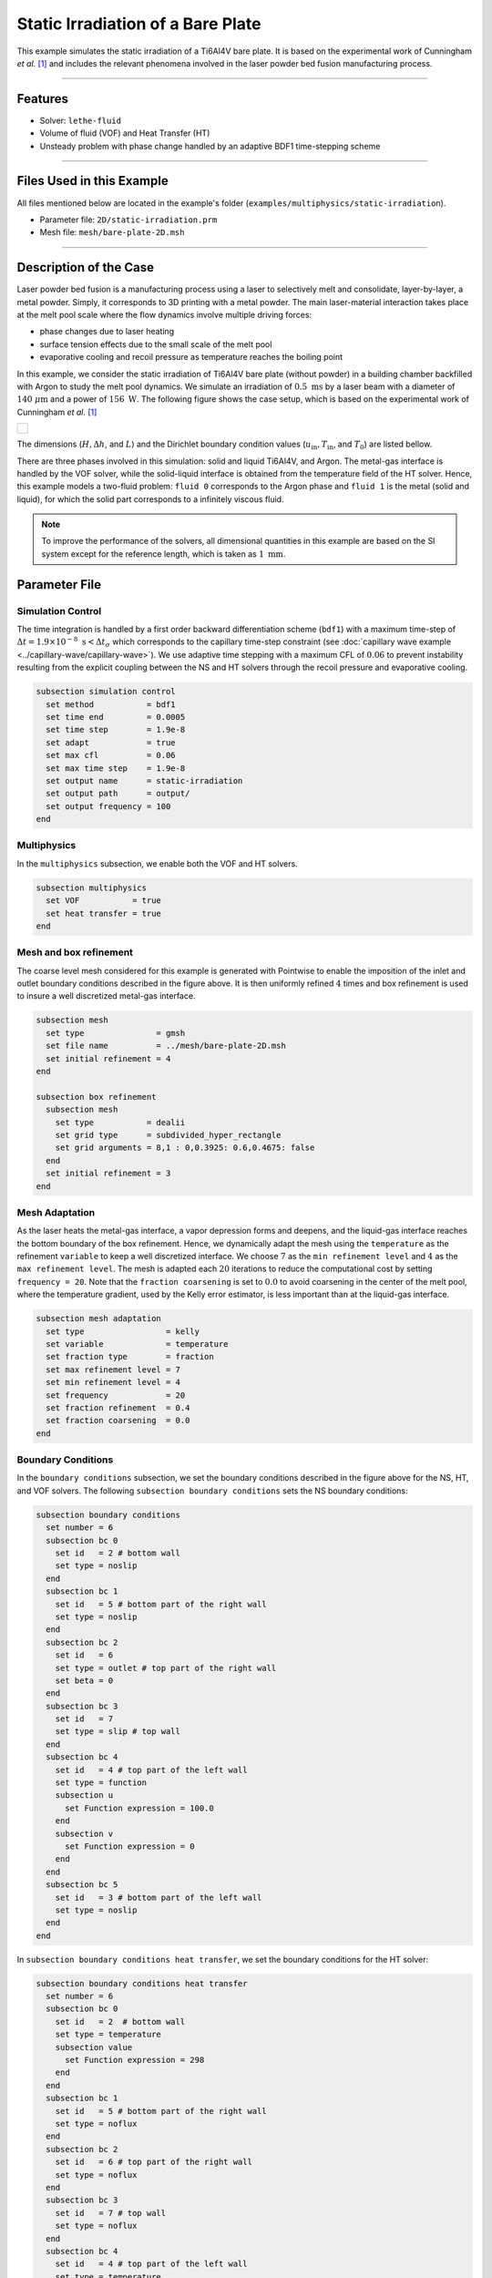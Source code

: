 ===================================
Static Irradiation of a Bare Plate
===================================

This example simulates the static irradiation of a Ti6Al4V bare plate. It is based on the experimental work of Cunningham *et al.* [#cunningham2019]_ and includes the relevant phenomena involved in the laser powder bed fusion manufacturing process. 

****

--------
Features
--------

- Solver: ``lethe-fluid`` 
- Volume of fluid (VOF) and Heat Transfer (HT)
- Unsteady problem with phase change handled by an adaptive BDF1 time-stepping scheme

****

---------------------------
Files Used in this Example
---------------------------

All files mentioned below are located in the example's folder (``examples/multiphysics/static-irradiation``).

- Parameter file: ``2D/static-irradiation.prm``
- Mesh file: ``mesh/bare-plate-2D.msh``

****

-----------------------
Description of the Case
-----------------------

Laser powder bed fusion is a manufacturing process using a laser to selectively melt and consolidate, layer-by-layer, a metal powder. Simply, it corresponds to 3D printing with a metal powder. The main laser-material interaction takes place at the melt pool scale where the flow dynamics involve multiple driving forces:

- phase changes due to laser heating
- surface tension effects due to the small scale of the melt pool
- evaporative cooling and recoil pressure as temperature reaches the boiling point

In this example, we consider the static irradiation of Ti6Al4V bare plate (without powder) in a building chamber backfilled with Argon to study the melt pool dynamics. We simulate an irradiation of :math:`0.5 \;\text{ms}` by a laser beam with a diameter of :math:`140\;\mu\text{m}` and a power of :math:`156\;\text{W}`. The following figure shows the case setup, which is based on the experimental work of Cunningham *et al.* [#cunningham2019]_ 

+-------------------------------------------------------------------------------------------------------------------+
|  .. figure:: images/new-benchmark.png                                                                             |
|     :align: center                                                                                                |
|     :width: 620                                                                                                   |
|     :name: Case setup                                                                                             |
|                                                                                                                   |
+-------------------------------------------------------------------------------------------------------------------+

The dimensions (:math:`H, \Delta h`, and :math:`L`) and the Dirichlet boundary condition values (:math:`u_{\text{in}}, T_\text{in}`, and :math:`T_\text{0}`) are listed bellow.

+---------------------------+---------------------------+----------------------------+-----------------------------+
| Parameter                 | Value                     | Parameter                  | Value                       |
+---------------------------+---------------------------+----------------------------+-----------------------------+
| :math:`H`                 | :math:`170\;\mu\text{m}`  | :math:`u_{\text{in}}`| :math:`0.1\;\text{m s}^{-1}`|
+---------------------------+---------------------------+----------------------------+-----------------------------+
| :math:`\Delta h`          | :math:`20\;\mu\text{m}`   | :math:`T_{\text{in}}`      | :math:`298\;\text{K}`       |
+---------------------------+---------------------------+----------------------------+-----------------------------+
| :math:`L`                 | :math:`600\;\mu\text{m}`  | :math:`T_{\text{0}}`       | :math:`298\;\text{K}`       |
+---------------------------+---------------------------+----------------------------+-----------------------------+

There are three phases involved in this simulation: solid and liquid Ti6Al4V, and Argon. The metal-gas interface is handled by the VOF solver, while the solid-liquid interface is obtained from the temperature field of the HT solver. Hence, this example models a two-fluid problem: ``fluid 0`` corresponds to the Argon phase and ``fluid 1`` is the metal (solid and liquid), for which the solid part corresponds to a infinitely viscous fluid. 

.. note::
  To improve the performance of the solvers, all dimensional quantities in this example are based on the SI system except for the reference length, which is taken as :math:`1\;\text{mm}`.
    
--------------
Parameter File
--------------

Simulation Control
~~~~~~~~~~~~~~~~~~

The time integration is handled by a first order backward differentiation scheme (``bdf1``) with a maximum time-step of :math:`\Delta t = 1.9 \times 10^{-8} \; \text{s} < \Delta t_\sigma` which corresponds to the capillary time-step constraint (see :doc:`capillary wave example <../capillary-wave/capillary-wave>`). We use adaptive time stepping with a maximum CFL of :math:`0.06` to prevent instability resulting from the explicit coupling between the NS and HT solvers through the recoil pressure and evaporative cooling. 

.. code-block:: text

    subsection simulation control
      set method           = bdf1
      set time end         = 0.0005
      set time step        = 1.9e-8
      set adapt            = true
      set max cfl          = 0.06
      set max time step    = 1.9e-8
      set output name      = static-irradiation
      set output path      = output/
      set output frequency = 100
    end
    
Multiphysics
~~~~~~~~~~~~

In the ``multiphysics`` subsection, we enable both the VOF and HT solvers.

.. code-block:: text

    subsection multiphysics
      set VOF           = true
      set heat transfer = true
    end
    
Mesh and box refinement
~~~~~~~~~~~~~~~~~~~~~~~

The coarse level mesh considered for this example is generated with Pointwise to enable the imposition of the inlet and outlet boundary conditions described in the figure above. It is then uniformly refined :math:`4` times and box refinement is used to insure a well discretized metal-gas interface.

.. code-block:: text

    subsection mesh
      set type               = gmsh
      set file name          = ../mesh/bare-plate-2D.msh
      set initial refinement = 4
    end

    subsection box refinement
      subsection mesh
        set type           = dealii
        set grid type      = subdivided_hyper_rectangle
        set grid arguments = 8,1 : 0,0.3925: 0.6,0.4675: false
      end
      set initial refinement = 3
    end

Mesh Adaptation
~~~~~~~~~~~~~~~

As the laser heats the metal-gas interface, a vapor depression forms and deepens, and the liquid-gas interface reaches the bottom boundary of the box refinement. Hence, we dynamically adapt the mesh using the ``temperature`` as the refinement ``variable`` to keep a well discretized interface. We choose :math:`7` as the ``min refinement level`` and :math:`4` as the ``max refinement level``. The mesh is adapted each :math:`20` iterations to reduce the computational cost by setting ``frequency = 20``. Note that the ``fraction coarsening`` is set to :math:`0.0` to avoid coarsening in the center of the melt pool, where the temperature gradient, used by the Kelly error estimator, is less important than at the liquid-gas interface.

.. code-block:: text

    subsection mesh adaptation
      set type                 = kelly
      set variable             = temperature
      set fraction type        = fraction
      set max refinement level = 7
      set min refinement level = 4
      set frequency            = 20
      set fraction refinement  = 0.4
      set fraction coarsening  = 0.0
    end
    
Boundary Conditions
~~~~~~~~~~~~~~~~~~~

In the ``boundary conditions`` subsection, we set the boundary conditions described in the figure above for the NS, HT, and VOF solvers. The following ``subsection boundary conditions`` sets the NS boundary conditions:

.. code-block:: text

    subsection boundary conditions
      set number = 6
      subsection bc 0
        set id   = 2 # bottom wall
        set type = noslip
      end
      subsection bc 1
        set id   = 5 # bottom part of the right wall
        set type = noslip
      end
      subsection bc 2
        set id   = 6
        set type = outlet # top part of the right wall
        set beta = 0
      end
      subsection bc 3
        set id   = 7
        set type = slip # top wall
      end
      subsection bc 4
        set id   = 4 # top part of the left wall
        set type = function
        subsection u
          set Function expression = 100.0
        end
        subsection v
          set Function expression = 0
        end
      end
      subsection bc 5
        set id   = 3 # bottom part of the left wall
        set type = noslip
      end
    end
    
In ``subsection boundary conditions heat transfer``, we set the boundary conditions for the HT solver:

.. code-block:: text

    subsection boundary conditions heat transfer
      set number = 6
      subsection bc 0
        set id   = 2  # bottom wall
        set type = temperature
        subsection value
          set Function expression = 298
        end
      end
      subsection bc 1
        set id   = 5 # bottom part of the right wall
        set type = noflux
      end
      subsection bc 2
        set id   = 6 # top part of the right wall
        set type = noflux
      end
      subsection bc 3
        set id   = 7 # top wall
        set type = noflux
      end
      subsection bc 4
        set id   = 4 # top part of the left wall
        set type = temperature
        subsection value
          set Function expression = 298
        end
      end
      subsection bc 5
        set id   = 3 # bottom part of the left wall
        set type = noflux
      end
    end

.. note::
  
  We recover the ``id`` of each boundary at the end of the mesh file generated with Pointwise (``mesh/bare-plate-2D.msh``):

  .. code-block:: text

      $PhysicalNames
      6
      1 2 "bottom"
      1 3 "left_bottom"
      1 4 "left_top"
      1 5 "right_bottom"
      1 6 "right_top"
      1 7 "top"
      $EndPhysicalNames

  Here, the ``id`` corresponds to the second column and we identify the corresponding boundary in the domain with the description given in the third column.
    
For the sake of brevity, we leave out the ``subsection boundary conditions VOF`` because they all corresponds to no flux boundary conditions (``none``). However, in the example's parameter file, all boundary conditions are defined.  

Initial Conditions
~~~~~~~~~~~~~~~~~~

In the ``initial conditions`` subsection, we set the initial condition for all the solvers:

- NS intial conditions are :math:`0.0` for both velocity components and for the pressure
- HT intial condition corresponds to a uniform temperature :math:`T_\text{0} = 298\;\text{K}`
- VOF intial condition allows us to described the metal and gas phases. The bottom part of the domain (:math:`y<430\;\mu\text{m}`) corresponds to the Ti6Al4V metal phase (``fluid 1``), while Argon (``fluid 0``) fills the top part.

.. code-block:: text

    subsection initial conditions
      set type = nodal
      subsection uvwp
        set Function expression = 0; 0; 0
      end
      subsection temperature
        set Function expression = 298
      end
      subsection VOF
        set Function expression = if (y<0.43 , 1, 0)
      end
    end

Physical Properties
~~~~~~~~~~~~~~~~~~~~

The ``physical properties`` subsection sets the material properties for the metal and gas phase. It is in this subsection that we activate the phase change by setting the solid and liquid properties for the metal phase, in the same fashion as in the :doc:`Stefan problem <../stefan-problem/stefan-problem>` and :doc:`melting cavity <../melting-cavity/melting-cavity>` examples. However, since we consider an alloy (TI6Al4V), the phase change occurs over a temperature range. Hence, the difference between the ``liquidus temperature`` and ``solidus temperature`` corresponds to the real temperature range in which the solid and liquid TI6Al4V coexist (mushy zone). 

We also set in this subsection the reference surface tension coefficient of the metal-gas interface and its temperature derivative to simulate the Maragoni effect. Here, we consider a linear evolution of the surface tension coefficient with the temperature at the liquid-gas interface, and we neglect its effect at the solid-gas interface to avoid numerical instabilities. This is done by setting ``surface tension model = phase change``. We refer to the parameter guide :doc:`../../../../parameters/cfd/physical_properties` for more details on this model.

.. note::
  To improve the performances of the solvers, all dimensional quantites below are based on the SI system except for the reference length, which is taken as :math:`1\;\text{mm}`.
  
.. code-block:: text

    subsection physical properties
      set number of fluids = 2
      subsection fluid 1
        set density              = 4.42e-6
        set thermal conductivity = 2.88e4

        set thermal expansion model = phase_change
        set rheological model       = phase_change
        set specific heat model     = phase_change

        subsection phase change
          set liquidus temperature = 1928.0
          set solidus temperature  = 1878.0

          set viscosity liquid = 0.905
          set viscosity solid  = 9.05e4

          set specific heat liquid = 1.126e9
          set specific heat solid  = 0.8e9
          set latent enthalpy      = 2.9e11
        end
      end

      subsection fluid 0
        set density              = 1.784e-9
        set thermal conductivity = 18
        set kinematic viscosity  = 56.1
        set specific heat        = 5.20e8
      end

      set number of material interactions = 1
      subsection material interaction 0
        set type = fluid-fluid
        subsection fluid-fluid interaction
          set first fluid id                              = 0
          set second fluid id                             = 1
          set surface tension model                       = phase change
          set surface tension coefficient                 = 1.52
          set reference state temperature                 = 1928.0
          set temperature-driven surface tension gradient = -5.5e-4
          set liquidus temperature                        = 1928.0
          set solidus temperature                         = 1878.0
        end
      end
    end

Laser parameters
~~~~~~~~~~~~~~~~

We defined the laser heat source in the ``laser parameters`` subsection. In the present example, we are considering the irradiation of a bare plate. Thus, the laser only heats the metal-gas interface and we model this surface heat flux using the ``gaussian_heat_flux_vof_interface`` laser model. We refer to the parameter guide :doc:`../../../../parameters/cfd/laser_heat_source` for more details on this model.

.. code-block:: text

    subsection laser parameters
      set enable           = true
      set type             = gaussian_heat_flux_vof_interface
      set power            = 156e6
      set absorptivity     = 0.35
      set beam radius      = 0.07
      set start time       = 0
      set end time         = 0.002
      set beam orientation = y-
      subsection path
        set Function expression = 0.3; 0.43
      end
    end

The laser is static in the middle of the domain at the metal-gas interface :math:`\vec{x} = [0.3, 0.43]`, hence its ``path`` is independent of the time. Note that the :math:`y` component of the ``path`` is not relevant: the ``gaussian_heat_flux_vof_interface`` model applies the laser heat flux at the metal-gas interface no matter its postion along the :math:`y` axis. This allows us to model the effect of the interface deformation on the surface heat flux.

Evaporation
~~~~~~~~~~~

The cooling and the recoil pressure due to a fast, out of equilibrium, evaporation are driving forces in the energy and momentum balances, respectively. We active both terms in the ``evaporation`` subsection. 

.. code-block:: text

    subsection evaporation
      set evaporation mass flux model = temperature_dependent
      set enable evaporative cooling  = true
      set enable recoil pressure      = true
      
      set evaporation coefficient     = 0.82
      set recoil pressure coefficient = 0.56
      set evaporation latent heat     = 8.9e12
      set molar mass                  = 4.58e-2
      set universal gas constant      = 8.314e6
      set boiling temperature         = 3550.0
      set ambient pressure            = 101.325
    end
    
In this example, we consider the model of Anisimov and Khokhlov [#anisimov1995]_ to compute the evaporative cooling :math:`q_\text{evap}` and the recoil pressure :math:`p_\text{rec}`:

.. math::

    q_\text{evap} = \phi_\text{evap} L_\text{vap} p_\text{sat}\sqrt{\frac{M}{2\pi R}}

.. math::

    p_\text{rec} = \psi_\text{evap} p_\text{sat}

where :math:`\phi_\text{evap}=0.82` and :math:`\psi_\text{evap}=0.56` are the ``evaporation coefficient`` and ``recoil pressure coefficient``, respectively, :math:`L_\text{vap}=8.9\times 10^{6}\;\text{Jkg}^{-1}` is the ``evaporation latent heat``, :math:`M=4.58\times 10^{-2}` is the ``molar mass`` of the metal, :math:`R=8.314\;\text{Jmol K}^{-1}` is the ``universal gas constant`` and :math:`p_\text{sat}` is the saturation pressure. The latter is computed according to:

.. math::

    p_\text{sat} = p_\text{atm}\exp{\left[\frac{L_\text{vap}M}{RT_\text{boil}}\left(1-\frac{T_\text{boil}}{T}\right)\right]}

where :math:`p_\text{atm}=101.325\;\text{kPa}` is the ``ambient pressure``, and :math:`T_\text{boil}=3550\;\text{K}` is the ``boiling temperature``.

Both terms are then applied at the liquid-gas interface using the Continuous Surface Force (CSF) model, as described for the surface tension in :doc:`../../../theory/multiphase/cfd/vof` theory guide.

    
Non-Linear Solver
~~~~~~~~~~~~~~~~~

The parameters for the non-linear system resolution of the three physiscs are set in the ``non-linear solver`` subsection.

.. code-block:: text

    subsection non-linear solver
      subsection fluid dynamics
        set tolerance      = 1e-4
        set max iterations = 20
        set verbosity      = verbose
      end
      subsection heat transfer
        set tolerance      = 100
        set max iterations = 20
        set verbosity      = verbose
      end
      subsection VOF
        set tolerance      = 1e-4
        set max iterations = 20
        set verbosity      = verbose
      end
    end
    
We select the tolerances of the NS and HT non-linear solvers so that the norm of the velocity, pressure and temperature corrections make sense with the order of magnitude of the corresponding solution. For example, we set the tolerance on the residual of the HT solver to ``100``, resulting in a maximal correction of :math:`\text{O}(1\times 10^{-3})` on the temperature, which is :math:`\text{O}(1\times 10^{3})`:

.. code-block:: text

    --------------
    Heat Transfer
    --------------
    Newton iteration: 0  - Residual:  1.985e+07
      -Tolerance of iterative solver is : 1.985e+05
      -Iterative solver took : 2 steps to reach a residual norm of 3.944e+04
    	alpha =      1 res = 1.583e+05	||dT||_L2 =  71.89	||dT||_Linfty = 15.46
    Newton iteration: 1  - Residual:  1.583e+05
      -Tolerance of iterative solver is : 1583
      -Iterative solver took : 2 steps to reach a residual norm of 409.8
    	alpha =      1 res =   1074	||dT||_L2 = 0.3355	||dT||_Linfty = 0.103
    Newton iteration: 2  - Residual:  1074
      -Tolerance of iterative solver is : 10.74
      -Iterative solver took : 2 steps to reach a residual norm of 5.567
    	alpha =      1 res =   5.47	||dT||_L2 = 0.0111	||dT||_Linfty = 0.001807

The linear solver tolerances are set accordingly.

****

-----------------------
Running the Simulation
-----------------------

We call ``lethe-fluid`` to launch the simulation by invoking the following command from the ``2D`` subdirectory:

.. code-block:: text
  :class: copy-button

  mpirun -np 14 lethe-fluid static-irradiation.prm
  
.. warning:: 
    Make sure to compile Lethe in `Release` mode and run in parallel using mpirun.
    This simulation takes :math:`\sim \, 24` hours on :math:`12` processes.

-------
Results
-------

The following video shows on the left the temperature evolution in the metal, and on the right, the phase fraction evolution. We observe the melt pool, delimited by the dark red line, deepening and the formation of the vapor depression at the liquid-gas interface. This is often refered as a keyhole. It is caused by the recoil pressure, resulting from the fast out of equilibrium evaporation, and the Marangoni effect, driving melt alway from the melt pool center. 

.. raw:: html

    <iframe width="700" height="394" src="https://www.youtube.com/embed/6zXlcNbjGRE" title="Static irradiation of the Ti6Al4V bare plate" frameborder="0" allow="accelerometer; autoplay; clipboard-write; encrypted-media; gyroscope; picture-in-picture; web-share" referrerpolicy="strict-origin-when-cross-origin" allowfullscreen></iframe>

We also observe a air cushion forming at the triple-phase contact line. We assume it is linked to the fact that wetting is not modeled in the simulation. Thus, the implementation of a wetting model corresponds to a future addition in Lethe.

----------
References
----------

.. [#cunningham2019] \R. Cunningham et al., "Keyhole threshold and morphology in laser melting revealed by ultrahigh-speed x-ray imaging," *Science*, vol. 363, pp. 849-852, Feb. 2019, doi: `10.1126/science.aav4687 <https://www.science.org/doi/10.1126/science.aav4687>`_\.

.. [#anisimov1995] \S. I. Anisimov and V. A. Khokhlov. Instabilities in laser-matter interaction. CRC press, 1995.